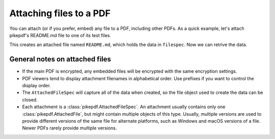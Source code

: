 .. _attachments:

Attaching files to a PDF
************************

.. versionadded:: 3.0

You can attach (or if you prefer, embed) any file to a PDF, including
other PDFs. As a quick example, let's attach pikepdf's README.md file
to one of its test files.

.. ipython::

    In [1]: from pikepdf import Pdf, AttachedFileSpec

    In [1]: from pathlib import Path

    In [1]: pdf = Pdf.open('../tests/resources/fourpages.pdf')

    In [1]: filespec = AttachedFileSpec.from_filepath(pdf, Path('../README.md'))

    In [1]: pdf.attachments['README.md'] = filespec

    In [1]: pdf.attachments

This creates an attached file named ``README.md``, which holds the data in ``filespec``.
Now we can retrive the data.

.. ipython::

    In [1]: pdf.attachments['README.md']

    In [1]: pdf.attachments['README.md'].get_file()

    In [1]: pdf.attachments['README.md'].get_file().read_bytes()[:50]


General notes on attached files
-------------------------------

* If the main PDF is encrypted, any embedded files will be encrypted with the same
  encryption settings.

* PDF viewers tend to display attachment filenames in alphabetical order. Use prefixes
  if you want to control the display order.

* The ``AttachedFileSpec`` will capture all of the data when created, so the file object
  used to create the data can be closed.

* Each attachment is a :class:`pikepdf.AttachedFileSpec`. An attachment usually contains only
  one :class:`pikepdf.AttachedFile`, but might contain multiple objects of this
  type. Usually, multiple versions are used to provide different versions of the
  same file for alternate platforms, such as Windows and macOS versions of a file.
  Newer PDFs rarely provide multiple versions.